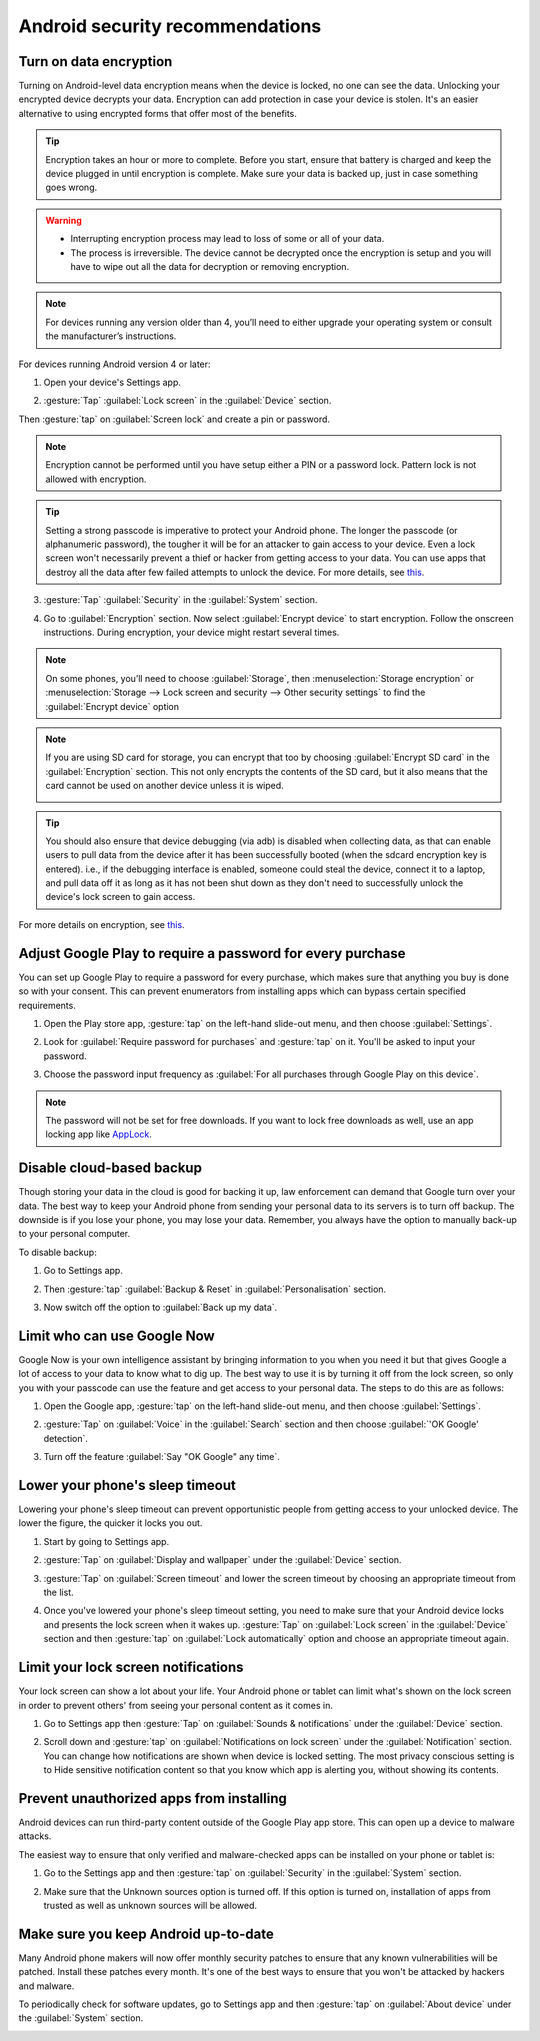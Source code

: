 Android security recommendations
==================================

.. _data-encrypt:

Turn on data encryption
--------------------------

Turning on Android-level data encryption means when the device is locked, no one can see the data. Unlocking your encrypted device decrypts your data. Encryption can add protection in case your device is stolen. It's an easier alternative to using encrypted forms that offer most of the benefits. 

.. tip::

  Encryption takes an hour or more to complete. Before you start, ensure that battery is charged and keep the device plugged in until encryption is complete. Make sure your data is backed up, just in case something goes wrong.

.. warning::

  - Interrupting encryption process may lead to loss of some or all of your data. 
  - The process is irreversible. The device cannot be decrypted once the encryption is setup and you will have to wipe out all the data for decryption or removing encryption.

.. note::

  For devices running any version older than 4, you’ll need to either upgrade your operating system or consult the manufacturer’s instructions.

For devices running Android version 4 or later:

1. Open your device's Settings app.

.. image:: /img/collect-best-practices/settings.png
   :alt: Image showing Settings app.
   :class: device-screen-vertical

2. :gesture:`Tap` :guilabel:`Lock screen` in the :guilabel:`Device` section. 

.. image:: /img/collect-best-practices/lock-screen.png
   :alt: Image showing Lock screen option in the Device section.
   :class: device-screen-vertical

Then :gesture:`tap` on :guilabel:`Screen lock` and create a pin or password.

.. image:: /img/collect-best-practices/screen-lock.png
   :alt: Image showing Screen lock option.
   :class: device-screen-vertical

.. image:: /img/collect-best-practices/pin-or-password.png
   :alt: Image showing Pin and Password options.
   :class: device-screen-vertical   

.. note::

  Encryption cannot be performed until you have setup either a PIN or a password lock. Pattern lock is not allowed with encryption.

.. tip::

  Setting a strong passcode is imperative to protect your Android phone. The longer the passcode (or alphanumeric password), the tougher it will be for an attacker to gain access to your device. 
  Even a lock screen won't necessarily prevent a thief or hacker from getting access to your data. You can use apps that destroy all the data after few failed attempts to unlock the device. For more details, see `this <https://www.techrepublic.com/blog/five-apps/five-apps-to-wipe-data-from-your-android-phone/>`__.

3. :gesture:`Tap` :guilabel:`Security` in the :guilabel:`System` section.

.. image:: /img/collect-best-practices/security.png
   :alt: Image showing Security option in the System section.
   :class: device-screen-vertical

4. Go to :guilabel:`Encryption` section. Now select :guilabel:`Encrypt device` to start encryption. Follow the onscreen instructions. During encryption, your device might restart several times.

.. image:: /img/collect-best-practices/encrypt-device.png
   :alt: Image showing Encrypt device option in the Encryption section.
   :class: device-screen-vertical

.. note::

  On some phones, you’ll need to choose :guilabel:`Storage`, then :menuselection:`Storage encryption` or :menuselection:`Storage --> Lock screen and security --> Other security settings` to find the :guilabel:`Encrypt device` option

.. note::

  If you are using SD card for storage, you can encrypt that too by choosing :guilabel:`Encrypt SD card` in the :guilabel:`Encryption` section. This not only encrypts the contents of the SD card, but it also means that the card cannot be used on another device unless it is wiped.
  
  .. image:: /img/collect-best-practices/encrypt-sdcard.png
     :alt: Image showing Encrypt SD card option in the Encryption section.
     :class: device-screen-vertical


.. tip::

  You should also ensure that device debugging (via adb) is disabled when collecting data, as that can enable users to pull data from the device after it has been successfully booted (when the sdcard encryption key is entered). i.e., if the debugging interface is enabled, someone could steal the device, connect it to a laptop, and pull data off it as long as it has not been shut down as they don't need to successfully unlock the device's lock screen to gain access.  

For more details on encryption, see `this <https://docs.microsoft.com/en-us/intune-user-help/encrypt-your-device-android>`__.  

.. _play-store-password:

Adjust Google Play to require a password for every purchase
-------------------------------------------------------------

You can set up Google Play to require a password for every purchase, which makes sure that anything you buy is done so with your consent. This can prevent enumerators from installing apps which can bypass certain specified requirements.

1. Open the Play store app, :gesture:`tap` on the left-hand slide-out menu, and then choose :guilabel:`Settings`.

.. image:: /img/collect-best-practices/play-store.png
   :alt: Image showing Play store app.
   :class: device-screen-vertical

.. image:: /img/collect-best-practices/play-store-menu.png
   :alt: Image showing three horizontal bars. Tap on them to display slide-out menu.
   :class: device-screen-vertical

.. image:: /img/collect-best-practices/play-store-settings.png
   :alt: Image showing Settings option in menu.
   :class: device-screen-vertical

2. Look for :guilabel:`Require password for purchases` and :gesture:`tap` on it. You'll be asked to input your password.

.. image:: /img/collect-best-practices/require-authentication.png
   :alt: Image showing Require password for purchases option.
   :class: device-screen-vertical

.. image:: /img/collect-best-practices/enter-password.png
   :alt: Image showing box where you will need to input a password.
   :class: device-screen-vertical   

3. Choose the password input frequency as :guilabel:`For all purchases through Google Play on this device`.

.. image:: /img/collect-best-practices/authenticate-option.png
   :alt: Image showing options for password input frequency: For all purchases through Google Play on this device, Every 30 minutes, Never.
   :class: device-screen-vertical

.. note::

  The password will not be set for free downloads. If you want to lock free downloads as well, use an app locking app like `AppLock <https://play.google.com/store/apps/details?id=com.domobile.applock>`_.


.. _disable-backup:

Disable cloud-based backup
-------------------------------

Though storing your data in the cloud is good for backing it up, law enforcement can demand that Google turn over your data. The best way to keep your Android phone from sending your personal data to its servers is to turn off backup. The downside is if you lose your phone, you may lose your data. Remember, you always have the option to manually back-up to your personal computer.

To disable backup:

1. Go to Settings app.

.. image:: /img/collect-best-practices/settings.png
   :alt: Image showing Settings app.
   :class: device-screen-vertical

2. Then :gesture:`tap` :guilabel:`Backup & Reset` in :guilabel:`Personalisation` section.

.. image:: /img/collect-best-practices/backup-reset.png
   :alt: Image showing Backup and reset option in the Personalisation section.
   :class: device-screen-vertical

3. Now switch off the option to :guilabel:`Back up my data`. 

.. image:: /img/collect-best-practices/backup-data.png
   :alt: Image showing Back up my data option.
   :class: device-screen-vertical

.. image:: /img/collect-best-practices/backup-off.png
   :alt: Image showing Backup turned off.
   :class: device-screen-vertical   

.. _limit-google-now:

Limit who can use Google Now
-------------------------------

Google Now is your own intelligence assistant by bringing information to you when you need it but that gives Google a lot of access to your data to know what to dig up. The best way to use it is by turning it off from the lock screen, so only you with your passcode can use the feature and get access to your personal data. The steps to do this are as follows:

1. Open the Google app, :gesture:`tap` on the left-hand slide-out menu, and then choose :guilabel:`Settings`.

.. image:: /img/collect-best-practices/google-app.png
   :alt: Image showing Google app.
   :class: device-screen-vertical   

.. image:: /img/collect-best-practices/google-menu.png
   :alt: Image showing Google app menu.
   :class: device-screen-vertical   

.. image:: /img/collect-best-practices/google-settings.png
   :alt: Image showing Settings option in the slide-out menu.
   :class: device-screen-vertical   

2. :gesture:`Tap` on :guilabel:`Voice` in the :guilabel:`Search` section and then choose :guilabel:`'OK Google' detection`.

.. image:: /img/collect-best-practices/google-voice.png
   :alt: Image showing Voice option in the Search section.
   :class: device-screen-vertical 

.. image:: /img/collect-best-practices/ok-google-detect.png
   :alt: Image showing OK Google detection option.
   :class: device-screen-vertical      

3. Turn off the feature :guilabel:`Say "OK Google" any time`.

.. image:: /img/collect-best-practices/turn-off-ok-google.png
   :alt: Image showing OK Google feature turned off.
   :class: device-screen-vertical   

.. _lower-sleep-timeout:

Lower your phone's sleep timeout
-----------------------------------

Lowering your phone's sleep timeout can prevent opportunistic people from getting access to your unlocked device. The lower the figure, the quicker it locks you out.

1. Start by going to Settings app.

.. image:: /img/collect-best-practices/settings.png
   :alt: Image showing Settings app.
   :class: device-screen-vertical

2. :gesture:`Tap` on :guilabel:`Display and wallpaper` under the :guilabel:`Device` section.

.. image:: /img/collect-best-practices/display.png
   :alt: Image showing Display and wallpaper option in the Device section.
   :class: device-screen-vertical

3. :gesture:`Tap` on :guilabel:`Screen timeout` and lower the screen timeout by choosing an appropriate timeout from the list.

.. image:: /img/collect-best-practices/screen-timeout.png
   :alt: Image showing Screen timeout option.
   :class: device-screen-vertical

.. image:: /img/collect-best-practices/set-timeout.png
   :alt: Image showing list of timeout to choose from.
   :class: device-screen-vertical

4. Once you've lowered your phone's sleep timeout setting, you need to make sure that your Android device locks and presents the lock screen when it wakes up. :gesture:`Tap` on :guilabel:`Lock screen` in the :guilabel:`Device` section and then :gesture:`tap` on :guilabel:`Lock automatically` option and choose an appropriate timeout again. 

.. image:: /img/collect-best-practices/lock-screen.png
   :alt: Image showing Lock screen option in the Device section.
   :class: device-screen-vertical

.. image:: /img/collect-best-practices/lock-automatic.png
   :alt: Image showing Lock automatically option.
   :class: device-screen-vertical   

.. image:: /img/collect-best-practices/set-lock-automatic.png
   :alt: Image showing list of timeout to choose from.
   :class: device-screen-vertical   

.. _limit-notification:

Limit your lock screen notifications
--------------------------------------

Your lock screen can show a lot about your life. Your Android phone or tablet can limit what's shown on the lock screen in order to prevent others' from seeing your personal content as it comes in.

1. Go to Settings app then :gesture:`Tap` on :guilabel:`Sounds & notifications` under the :guilabel:`Device` section.

.. image:: /img/collect-best-practices/settings.png
   :alt: Image showing Settings app.
   :class: device-screen-vertical

.. image:: /img/collect-best-practices/sound-notification.png
   :alt: Image showing Sounds and notifications option in the Device section.
   :class: device-screen-vertical   

2. Scroll down and :gesture:`tap` on :guilabel:`Notifications on lock screen` under the :guilabel:`Notification` section. You can change how notifications are shown when device is locked setting. The most privacy conscious setting is to Hide sensitive notification content so that you know which app is alerting you, without showing its contents.

.. image:: /img/collect-best-practices/notify-lock-screen.png
   :alt: Image showing Notifications on lock screen option in the Notification section.
   :class: device-screen-vertical

.. image:: /img/collect-best-practices/notify-options.png
   :alt: Image showing options: Show content, Hide content, Do not show notifications.
   :class: device-screen-vertical   

.. _unauthorized-apps:

Prevent unauthorized apps from installing
---------------------------------------------

Android devices can run third-party content outside of the Google Play app store. This can open up a device to malware attacks.

The easiest way to ensure that only verified and malware-checked apps can be installed on your phone or tablet is:

1. Go to the Settings app and then :gesture:`tap` on :guilabel:`Security` in the :guilabel:`System` section.

.. image:: /img/collect-best-practices/settings.png
   :alt: Image showing Settings app.
   :class: device-screen-vertical

.. image:: /img/collect-best-practices/security.png
   :alt: Image showing Security option in the System section.
   :class: device-screen-vertical

2. Make sure that the Unknown sources option is turned off. If this option is turned on, installation of apps from trusted as well as unknown sources will be allowed.

.. image:: /img/collect-best-practices/unknown-source.png
   :alt: Image showing Unknown sources option turned off.
   :class: device-screen-vertical

.. _android-update:

Make sure you keep Android up-to-date
---------------------------------------

Many Android phone makers will now offer monthly security patches to ensure that any known vulnerabilities will be patched. Install these patches every month. It's one of the best ways to ensure that you won't be attacked by hackers and malware.

To periodically check for software updates, go to Settings app and then :gesture:`tap` on :guilabel:`About device` under the :guilabel:`System` section.

.. image:: /img/collect-best-practices/settings.png
   :alt: Image showing Settings app.
   :class: device-screen-vertical

.. image:: /img/collect-best-practices/about-device.png
   :alt: Image showing About device option in the System section.
   :class: device-screen-vertical   

.. image:: /img/collect-best-practices/update-info.png
   :alt: Image showing update information.
   :class: device-screen-vertical

